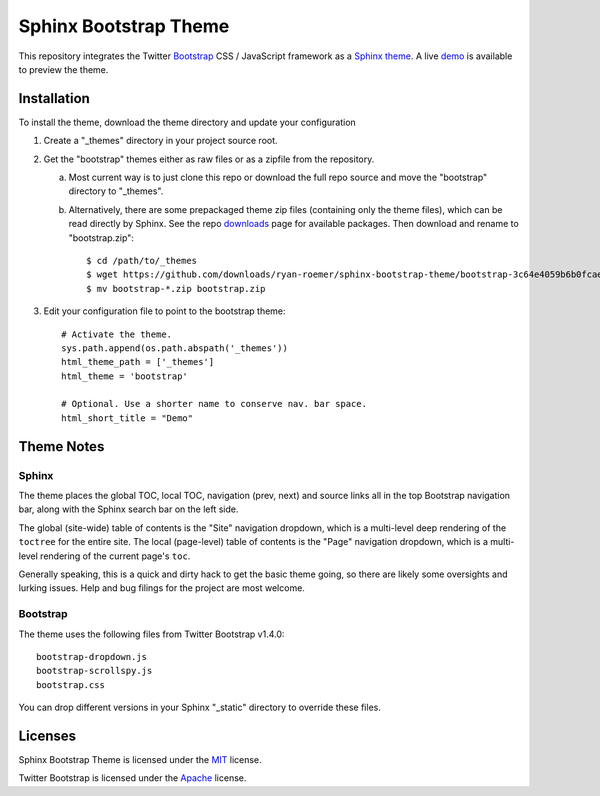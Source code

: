========================
 Sphinx Bootstrap Theme
========================

This repository integrates the Twitter Bootstrap_ CSS / JavaScript framework
as a Sphinx_ theme_. A live demo_ is available to preview the theme.

.. _Bootstrap: http://twitter.github.com/bootstrap/
.. _Sphinx: http://sphinx.pocoo.org/
.. _theme: http://sphinx.pocoo.org/theming.html
.. _demo: http://ryan-roemer.github.com/sphinx-bootstrap-theme


Installation
============
To install the theme, download the theme directory and update your
configuration

1. Create a "_themes" directory in your project source root.
2. Get the "bootstrap" themes either as raw files or as a zipfile from
   the repository.

   a. Most current way is to just clone this repo or download the full
      repo source and move the "bootstrap" directory to "_themes".
   b. Alternatively, there are some prepackaged theme zip files (containing
      only the theme files), which can be read directly by Sphinx. See the
      repo downloads_ page for available packages. Then download and rename
      to "bootstrap.zip"::

        $ cd /path/to/_themes
        $ wget https://github.com/downloads/ryan-roemer/sphinx-bootstrap-theme/bootstrap-3c64e4059b6b0fcae4253e7a410febc7aab3d9ca.zip
        $ mv bootstrap-*.zip bootstrap.zip

3. Edit your configuration file to point to the bootstrap theme::

      # Activate the theme.
      sys.path.append(os.path.abspath('_themes'))
      html_theme_path = ['_themes']
      html_theme = 'bootstrap'

      # Optional. Use a shorter name to conserve nav. bar space.
      html_short_title = "Demo"

.. _downloads: https://github.com/ryan-roemer/sphinx-bootstrap-theme/downloads

Theme Notes
===========
Sphinx
------
The theme places the global TOC, local TOC, navigation (prev, next) and
source links all in the top Bootstrap navigation bar, along with the Sphinx
search bar on the left side.

The global (site-wide) table of contents is the "Site" navigation dropdown,
which is a multi-level deep rendering of the ``toctree`` for the entire site.
The local (page-level) table of contents is the "Page" navigation dropdown,
which is a multi-level rendering of the current page's ``toc``.

Generally speaking, this is a quick and dirty hack to get the basic theme
going, so there are likely some oversights and lurking issues. Help and
bug filings for the project are most welcome.


Bootstrap
---------
The theme uses the following files from Twitter Bootstrap v1.4.0::

    bootstrap-dropdown.js
    bootstrap-scrollspy.js
    bootstrap.css

You can drop different versions in your Sphinx "_static" directory to
override these files.


Licenses
========
Sphinx Bootstrap Theme is licensed under the MIT_ license.

Twitter Bootstrap is licensed under the Apache_ license.

.. _MIT: https://github.com/ryan-roemer/sphinx-bootstrap-theme/blob/master/LICENSE.txt
.. _Apache: https://github.com/twitter/bootstrap/blob/master/LICENSE

